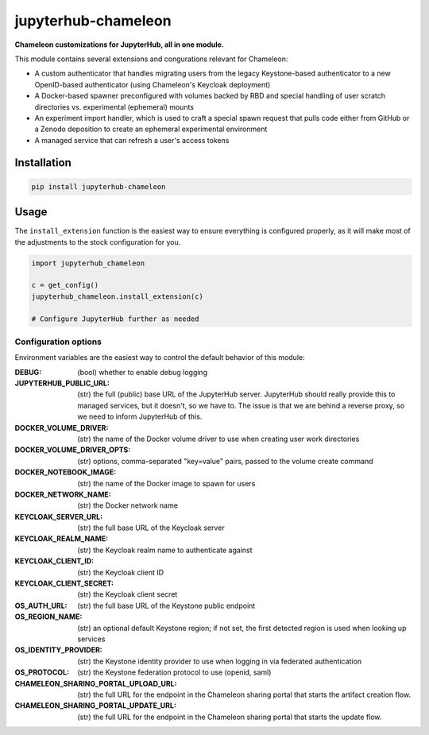 =====================
jupyterhub-chameleon
=====================

**Chameleon customizations for JupyterHub, all in one module.**

This module contains several extensions and congurations relevant for Chameleon:

* A custom authenticator that handles migrating users from the legacy
  Keystone-based authenticator to a new OpenID-based authenticator (using
  Chameleon's Keycloak deployment)
* A Docker-based spawner preconfigured with volumes backed by RBD and special
  handling of user scratch directories vs. experimental (ephemeral) mounts
* An experiment import handler, which is used to craft a special spawn request
  that pulls code either from GitHub or a Zenodo deposition to create an
  ephemeral experimental environment
* A managed service that can refresh a user's access tokens

Installation
============

.. code-block:: shell

   pip install jupyterhub-chameleon

Usage
=====

The ``install_extension`` function is the easiest way to ensure everything is
configured properly, as it will make most of the adjustments to the stock
configuration for you.

.. code-block:: python

   import jupyterhub_chameleon

   c = get_config()
   jupyterhub_chameleon.install_extension(c)

   # Configure JupyterHub further as needed

Configuration options
---------------------

Environment variables are the easiest way to control the default behavior of
this module:

:DEBUG:
  (bool) whether to enable debug logging
:JUPYTERHUB_PUBLIC_URL:
  (str) the full (public) base URL of the JupyterHub server. JupyterHub should
  really provide this to managed services, but it doesn't, so we have to. The
  issue is that we are behind a reverse proxy, so we need to inform JupyterHub
  of this.
:DOCKER_VOLUME_DRIVER:
  (str) the name of the Docker volume driver to use when creating user work
  directories
:DOCKER_VOLUME_DRIVER_OPTS:
  (str) options, comma-separated "key=value" pairs, passed to the volume create
  command
:DOCKER_NOTEBOOK_IMAGE:
  (str) the name of the Docker image to spawn for users
:DOCKER_NETWORK_NAME:
  (str) the Docker network name
:KEYCLOAK_SERVER_URL:
  (str) the full base URL of the Keycloak server
:KEYCLOAK_REALM_NAME:
  (str) the Keycloak realm name to authenticate against
:KEYCLOAK_CLIENT_ID:
  (str) the Keycloak client ID
:KEYCLOAK_CLIENT_SECRET:
  (str) the Keycloak client secret
:OS_AUTH_URL:
  (str) the full base URL of the Keystone public endpoint
:OS_REGION_NAME:
  (str) an optional default Keystone region; if not set, the first detected
  region is used when looking up services
:OS_IDENTITY_PROVIDER:
  (str) the Keystone identity provider to use when logging in via federated
  authentication
:OS_PROTOCOL:
  (str) the Keystone federation protocol to use (openid, saml)
:CHAMELEON_SHARING_PORTAL_UPLOAD_URL:
  (str) the full URL for the endpoint in the Chameleon sharing portal that
  starts the artifact creation flow.
:CHAMELEON_SHARING_PORTAL_UPDATE_URL:
  (str) the full URL for the endpoint in the Chameleon sharing portal that
  starts the update flow.
